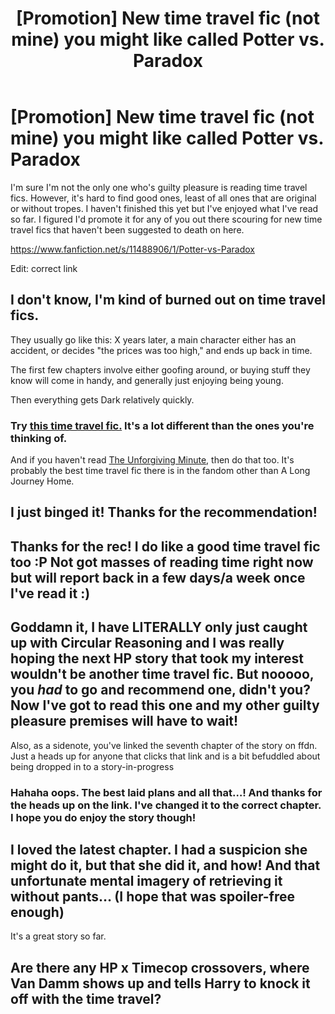 #+TITLE: [Promotion] New time travel fic (not mine) you might like called Potter vs. Paradox

* [Promotion] New time travel fic (not mine) you might like called Potter vs. Paradox
:PROPERTIES:
:Author: mlcor87
:Score: 16
:DateUnix: 1449010153.0
:DateShort: 2015-Dec-02
:FlairText: Promotion
:END:
I'm sure I'm not the only one who's guilty pleasure is reading time travel fics. However, it's hard to find good ones, least of all ones that are original or without tropes. I haven't finished this yet but I've enjoyed what I've read so far. I figured I'd promote it for any of you out there scouring for new time travel fics that haven't been suggested to death on here.

[[https://www.fanfiction.net/s/11488906/1/Potter-vs-Paradox]]

Edit: correct link


** I don't know, I'm kind of burned out on time travel fics.

They usually go like this: X years later, a main character either has an accident, or decides "the prices was too high," and ends up back in time.

The first few chapters involve either goofing around, or buying stuff they know will come in handy, and generally just enjoying being young.

Then everything gets Dark relatively quickly.
:PROPERTIES:
:Author: beetnemesis
:Score: 7
:DateUnix: 1449029327.0
:DateShort: 2015-Dec-02
:END:

*** Try [[https://www.fanfiction.net/s/8400788/1/Inquisitor-Carrow-and-the-GodEmperorless-Heathens][this time travel fic.]] It's a lot different than the ones you're thinking of.

And if you haven't read [[https://www.fanfiction.net/s/6256154/1/The-Unforgiving-Minute][The Unforgiving Minute]], then do that too. It's probably the best time travel fic there is in the fandom other than A Long Journey Home.
:PROPERTIES:
:Score: 3
:DateUnix: 1449088921.0
:DateShort: 2015-Dec-03
:END:


** I just binged it! Thanks for the recommendation!
:PROPERTIES:
:Author: CrazedParade
:Score: 2
:DateUnix: 1449046697.0
:DateShort: 2015-Dec-02
:END:


** Thanks for the rec! I do like a good time travel fic too :P Not got masses of reading time right now but will report back in a few days/a week once I've read it :)
:PROPERTIES:
:Author: Sage_LFC
:Score: 1
:DateUnix: 1449011460.0
:DateShort: 2015-Dec-02
:END:


** Goddamn it, I have LITERALLY only just caught up with Circular Reasoning and I was really hoping the next HP story that took my interest wouldn't be another time travel fic. But nooooo, you /had/ to go and recommend one, didn't you? Now I've got to read this one and my other guilty pleasure premises will have to wait!

Also, as a sidenote, you've linked the seventh chapter of the story on ffdn. Just a heads up for anyone that clicks that link and is a bit befuddled about being dropped in to a story-in-progress
:PROPERTIES:
:Author: Anchupom
:Score: 1
:DateUnix: 1449021381.0
:DateShort: 2015-Dec-02
:END:

*** Hahaha oops. The best laid plans and all that...! And thanks for the heads up on the link. I've changed it to the correct chapter. I hope you do enjoy the story though!
:PROPERTIES:
:Author: mlcor87
:Score: 4
:DateUnix: 1449029320.0
:DateShort: 2015-Dec-02
:END:


** I loved the latest chapter. I had a suspicion she might do it, but that she did it, and how! And that unfortunate mental imagery of retrieving it without pants... (I hope that was spoiler-free enough)

It's a great story so far.
:PROPERTIES:
:Author: Riversz
:Score: 1
:DateUnix: 1449077255.0
:DateShort: 2015-Dec-02
:END:


** Are there any HP x Timecop crossovers, where Van Damm shows up and tells Harry to knock it off with the time travel?
:PROPERTIES:
:Score: 1
:DateUnix: 1449081007.0
:DateShort: 2015-Dec-02
:END:
